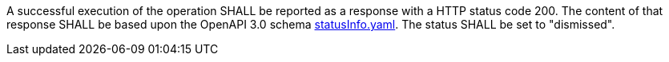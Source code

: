[[req_dismiss_job-dismiss-success]]
[.requirement,label="/req/dismiss/job-dismiss-success"]
====

A successful execution of the operation SHALL be reported as a
response with a HTTP status code 200.
The content of that response SHALL be based upon the OpenAPI
3.0 schema https://raw.githubusercontent.com/opengeospatial/ogcapi-processes/master/core/openapi/schemas/statusInfo.yaml[statusInfo.yaml]. The status SHALL be set to "dismissed".
====
